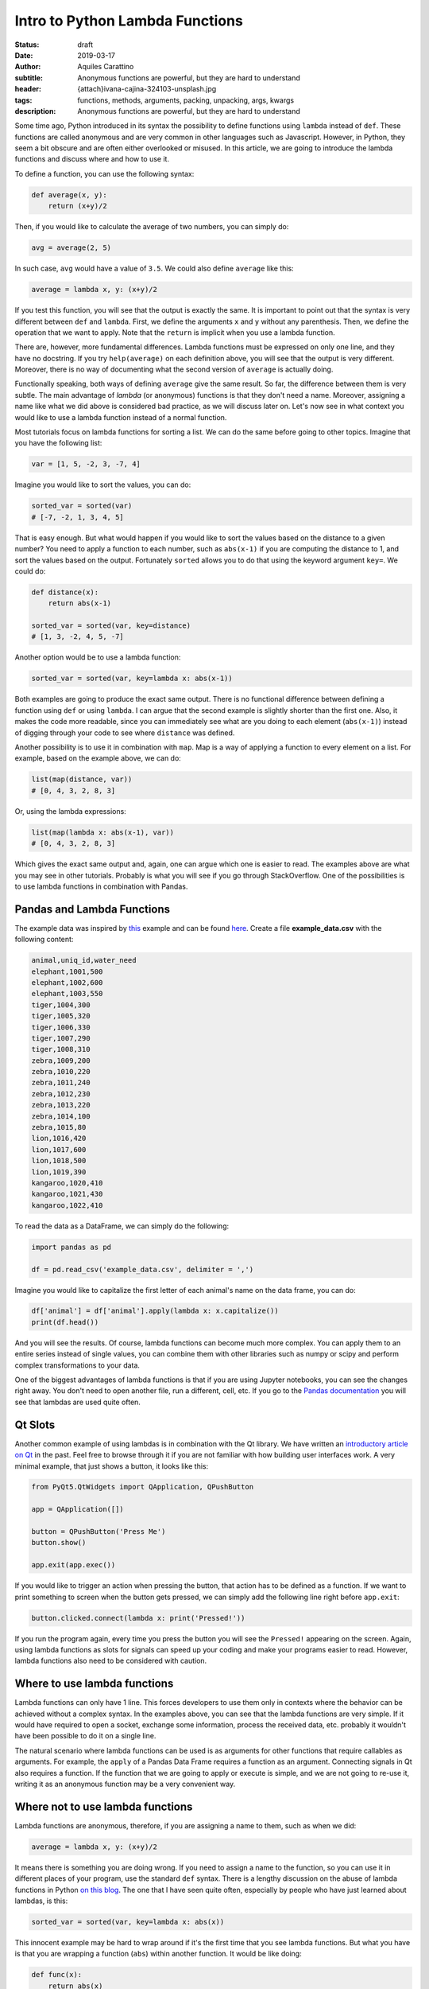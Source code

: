 Intro to Python Lambda Functions
================================

:status: draft
:date: 2019-03-17
:author: Aquiles Carattino
:subtitle: Anonymous functions are powerful, but they are hard to understand
:header: {attach}ivana-cajina-324103-unsplash.jpg
:tags: functions, methods, arguments, packing, unpacking, args, kwargs
:description: Anonymous functions are powerful, but they are hard to understand

Some time ago, Python introduced in its syntax the possibility to define functions using ``lambda`` instead of ``def``. These functions are called anonymous and are very common in other languages such as Javascript. However, in Python, they seem a bit obscure and are often either overlooked or misused. In this article, we are going to introduce the lambda functions and discuss where and how to use it.

To define a function, you can use the following syntax:

.. code-block:: python

    def average(x, y):
        return (x+y)/2

Then, if you would like to calculate the average of two numbers, you can simply do:

.. code-block:: python

    avg = average(2, 5)

In such case, ``avg`` would have a value of ``3.5``. We could also define ``average`` like this:

.. code-block:: python

    average = lambda x, y: (x+y)/2

If you test this function, you will see that the output is exactly the same. It is important to point out that the syntax is very different between ``def`` and ``lambda``. First, we define the arguments ``x`` and ``y`` without any parenthesis. Then, we define the operation that we want to apply. Note that the ``return`` is implicit when you use a lambda function.

There are, however, more fundamental differences. Lambda functions must be expressed on only one line, and they have no docstring. If you try ``help(average)`` on each definition above, you will see that the output is very different. Moreover, there is no way of documenting what the second version of ``average`` is actually doing.

Functionally speaking, both ways of defining ``average`` give the same result. So far, the difference between them is very subtle. The main advantage of *lambda* (or anonymous) functions is that they don't need a name. Moreover, assigning a name like what we did above is considered bad practice, as we will discuss later on. Let's now see in what context you would like to use a lambda function instead of a normal function.

Most tutorials focus on lambda functions for sorting a list. We can do the same before going to other topics. Imagine that you have the following list:

.. code-block:: python

    var = [1, 5, -2, 3, -7, 4]

Imagine you would like to sort the values, you can do:

.. code-block:: python

    sorted_var = sorted(var)
    # [-7, -2, 1, 3, 4, 5]

That is easy enough. But what would happen if you would like to sort the values based on the distance to a given number? You need to apply a function to each number, such as ``abs(x-1)`` if you are computing the distance to 1, and sort the values based on the output. Fortunately ``sorted`` allows you to do that using the keyword argument ``key=``. We could do:

.. code-block:: python

    def distance(x):
        return abs(x-1)

    sorted_var = sorted(var, key=distance)
    # [1, 3, -2, 4, 5, -7]

Another option would be to use a lambda function:

.. code-block:: python

    sorted_var = sorted(var, key=lambda x: abs(x-1))

Both examples are going to produce the exact same output. There is no functional difference between defining a function using ``def`` or using ``lambda``. I can argue that the second example is slightly shorter than the first one. Also, it makes the code more readable, since you can immediately see what are you doing to each element (``abs(x-1)``) instead of digging through your code to see where ``distance`` was defined.

Another possibility is to use it in combination with ``map``. Map is a way of applying a function to every element on a list. For example, based on the example above, we can do:

.. code-block:: python

    list(map(distance, var))
    # [0, 4, 3, 2, 8, 3]

Or, using the lambda expressions:

.. code-block:: python

    list(map(lambda x: abs(x-1), var))
    # [0, 4, 3, 2, 8, 3]

Which gives the exact same output and, again, one can argue which one is easier to read. The examples above are what you may see in other tutorials. Probably is what you will see if you go through StackOverflow. One of the possibilities is to use lambda functions in combination with Pandas.

Pandas and Lambda Functions
---------------------------
The example data was inspired by `this <https://data36.com/pandas-tutorial-1-basics-reading-data-files-dataframes-data-selection/>`_ example and can be found `here <https://github.com/PFTL/website/blob/master/example_code/30_lambdas/example_data.csv>`__. Create a file **example_data.csv** with the following content:

.. code-block:: csv

    animal,uniq_id,water_need
    elephant,1001,500
    elephant,1002,600
    elephant,1003,550
    tiger,1004,300
    tiger,1005,320
    tiger,1006,330
    tiger,1007,290
    tiger,1008,310
    zebra,1009,200
    zebra,1010,220
    zebra,1011,240
    zebra,1012,230
    zebra,1013,220
    zebra,1014,100
    zebra,1015,80
    lion,1016,420
    lion,1017,600
    lion,1018,500
    lion,1019,390
    kangaroo,1020,410
    kangaroo,1021,430
    kangaroo,1022,410

To read the data as a DataFrame, we can simply do the following:

.. code-block:: python

    import pandas as pd

    df = pd.read_csv('example_data.csv', delimiter = ',')

Imagine you would like to capitalize the first letter of each animal's name on the data frame, you can do:

.. code-block:: python

    df['animal'] = df['animal'].apply(lambda x: x.capitalize())
    print(df.head())

And you will see the results. Of course, lambda functions can become much more complex. You can apply them to an entire series instead of single values, you can combine them with other libraries such as numpy or scipy and perform complex transformations to your data.

One of the biggest advantages of lambda functions is that if you are using Jupyter notebooks, you can see the changes right away. You don't need to open another file, run a different, cell, etc. If you go to the `Pandas documentation <https://pandas.pydata.org/pandas-docs/version/0.22/generated/pandas.DataFrame.apply.html>`_ you will see that lambdas are used quite often.

Qt Slots
--------
Another common example of using lambdas is in combination with the Qt library. We have written an `introductory article on Qt <{filename}22_Step_by_step_qt.rst>`_ in the past. Feel free to browse through it if you are not familiar with how building user interfaces work. A very minimal example, that just shows a button, it looks like this:

.. code-block:: python

    from PyQt5.QtWidgets import QApplication, QPushButton

    app = QApplication([])

    button = QPushButton('Press Me')
    button.show()

    app.exit(app.exec())

If you would like to trigger an action when pressing the button, that action has to be defined as a function. If we want to print something to screen when the button gets pressed, we can simply add the following line right before ``app.exit``:

.. code-block:: python

    button.clicked.connect(lambda x: print('Pressed!'))

If you run the program again, every time you press the button you will see the ``Pressed!`` appearing on the screen. Again, using lambda functions as slots for signals can speed up your coding and make your programs easier to read. However, lambda functions also need to be considered with caution.

Where to use lambda functions
-----------------------------
Lambda functions can only have 1 line. This forces developers to use them only in contexts where the behavior can be achieved without a complex syntax. In the examples above, you can see that the lambda functions are very simple. If it would have required to open a socket, exchange some information, process the received data, etc. probably it wouldn't have been possible to do it on a single line.

The natural scenario where lambda functions can be used is as arguments for other functions that require callables as arguments. For example, the ``apply`` of a Pandas Data Frame requires a function as an argument. Connecting signals in Qt also requires a function. If the function that we are going to apply or execute is simple, and we are not going to re-use it, writing it as an anonymous function may be a very convenient way.

Where not to use lambda functions
---------------------------------
Lambda functions are anonymous, therefore, if you are assigning a name to them, such as when we did:

.. code-block:: python

    average = lambda x, y: (x+y)/2

It means there is something you are doing wrong. If you need to assign a name to the function, so you can use it in different places of your program, use the standard ``def`` syntax. There is a lengthy discussion on the abuse of lambda functions in Python `on this blog <https://treyhunner.com/2018/09/stop-writing-lambda-expressions/>`_. The one that I have seen quite often, especially by people who have just learned about lambdas, is this:

.. code-block:: python

    sorted_var = sorted(var, key=lambda x: abs(x))

This innocent example may be hard to wrap around if it's the first time that you see lambda functions. But what you have is that you are wrapping a function (``abs``) within another function. It would be like doing:

.. code-block:: python

    def func(x):
        return abs(x)

What is the advantage compared to just doing ``abs(x)``? Indeed, no advantage, this means that we can also sort a list like this:

.. code-block:: python

    sorted_var = sorted(var, key=abs)

If you pay attention to the example that we've developed earlier, we used ``abs(x-1)`` exactly to avoid this redundancy.

Conclusions
-----------
Lambda (or anonymous) functions are a tool that is slowly getting more popular in Python programs. That is why it is very important that you can understand what it means. You have to remember that there is nothing that the lambda syntax allows you to do that it wouldn't be possible to do without them. It is more a matter of convenience, syntax economy, and perhaps readability.

In other programming languages, such as JavaScript, anonymous functions are used very often and have a much richer syntax than in Python. I don't believe Python will head the same way, but in any case, they are a tool that can help you not only with your current programs but they can also help you understand what is going on if you ever tinker with other languages.

Header Photo by `Ivana Cajina <https://unsplash.com/photos/YkYcdn4EbDs?utm_source=unsplash&utm_medium=referral&utm_content=creditCopyText>`_ on Unsplash